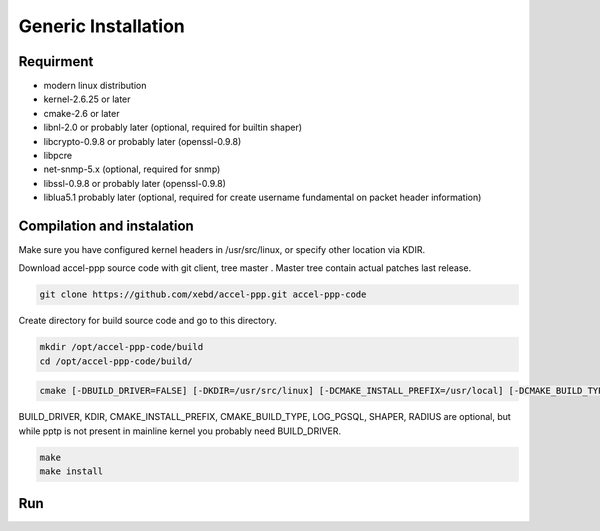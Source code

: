 Generic Installation
-----------------

Requirment
^^^^^^^^^^

* modern linux distribution
* kernel-2.6.25 or later
* cmake-2.6 or later
* libnl-2.0 or probably later (optional, required for builtin shaper)
* libcrypto-0.9.8 or probably later (openssl-0.9.8)
* libpcre
* net-snmp-5.x (optional, required for snmp)
* libssl-0.9.8 or probably later (openssl-0.9.8)
* liblua5.1 probably later (optional, required for create username fundamental on packet header information)

Compilation and instalation
^^^^^^^^^^^^^^^^^^^^^^^^^^^

Make sure you have configured kernel headers in /usr/src/linux, or specify other location via KDIR.

Download accel-ppp source code with git client, tree master . Master tree contain actual patches last release.

.. code-block:: sh

  git clone https://github.com/xebd/accel-ppp.git accel-ppp-code

Create directory for build source code and go to this directory. 

.. code-block:: sh

  mkdir /opt/accel-ppp-code/build
  cd /opt/accel-ppp-code/build/


.. code-block:: sh

  cmake [-DBUILD_DRIVER=FALSE] [-DKDIR=/usr/src/linux] [-DCMAKE_INSTALL_PREFIX=/usr/local] [-DCMAKE_BUILD_TYPE=Release] [-DLOG_PGSQL=FALSE] [-DSHAPER=FALSE] [-DRADIUS=TRUE] [-DNETSNMP=FALSE] ..

.. admonition:: Notice:
   Please note that the double dot record in the end of the command is essential.
   You'll probably get error or misconfigured sources if you miss it.

BUILD_DRIVER, KDIR, CMAKE_INSTALL_PREFIX, CMAKE_BUILD_TYPE, LOG_PGSQL, SHAPER, RADIUS are optional,
but while pptp is not present in mainline kernel you probably need BUILD_DRIVER.

.. code-block:: sh

  make
  make install
  
Run
^^^

